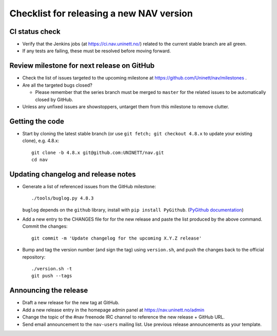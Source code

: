 =========================================
Checklist for releasing a new NAV version
=========================================

.. highlight:: sh

CI status check
---------------

* Verify that the Jenkins jobs (at https://ci.nav.uninett.no/) related to the
  current stable branch are all green.
* If any tests are failing, these must be resolved before moving forward.


Review milestone for next release on GitHub
-------------------------------------------

* Check the list of issues targeted to the upcoming milestone at
  https://github.com/Uninett/nav/milestones .
* Are all the targeted bugs closed?

  * Please remember that the series branch must be merged to ``master`` for
    the related issues to be automatically closed by GitHub.

* Unless any unfixed issues are showstoppers, untarget them from this milestone
  to remove clutter.

Getting the code
----------------

* Start by cloning the latest stable branch (or use ``git fetch; git checkout
  4.8.x`` to update your existing clone), e.g. 4.8.x::

    git clone -b 4.8.x git@github.com:UNINETT/nav.git
    cd nav


Updating changelog and release notes
------------------------------------

* Generate a list of referenced issues from the GitHub milestone::

    ./tools/buglog.py 4.8.3

  ``buglog`` depends on the ``github`` library, install with
  ``pip install PyGithub``.
  (`PyGithub documentation <https://pygithub.readthedocs.io/en/latest/>`_)

* Add a new entry to the CHANGES file for for the new release and paste the
  list produced by the above command. Commit the changes::

    git commit -m 'Update changelog for the upcoming X.Y.Z release'

* Bump and tag the version number (and sign the tag) using ``version.sh``, and
  push the changes back to the official repository::

    ./version.sh -t
    git push --tags


Announcing the release
----------------------

* Draft a new release for the new tag at GitHub.
* Add a new release entry in the homepage admin panel at
  https://nav.uninett.no/admin
* Change the topic of the #nav freenode IRC channel to reference the new
  release + GitHub URL.
* Send email announcement to the ``nav-users`` mailing list. Use previous
  release announcements as your template.
